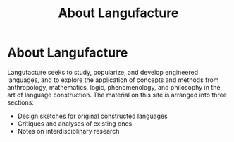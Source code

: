 #+title: About Langufacture
* About Langufacture
Langufacture seeks to study, popularize, and develop engineered languages, and
to explore the application of concepts and methods from anthropology,
mathematics, logic, phenomenology, and philosophy in the art of language
construction. The material on this site is arranged into three sections:

- Design sketches for original constructed languages
- Critiques and analyses of existing ones
- Notes on interdisciplinary research
